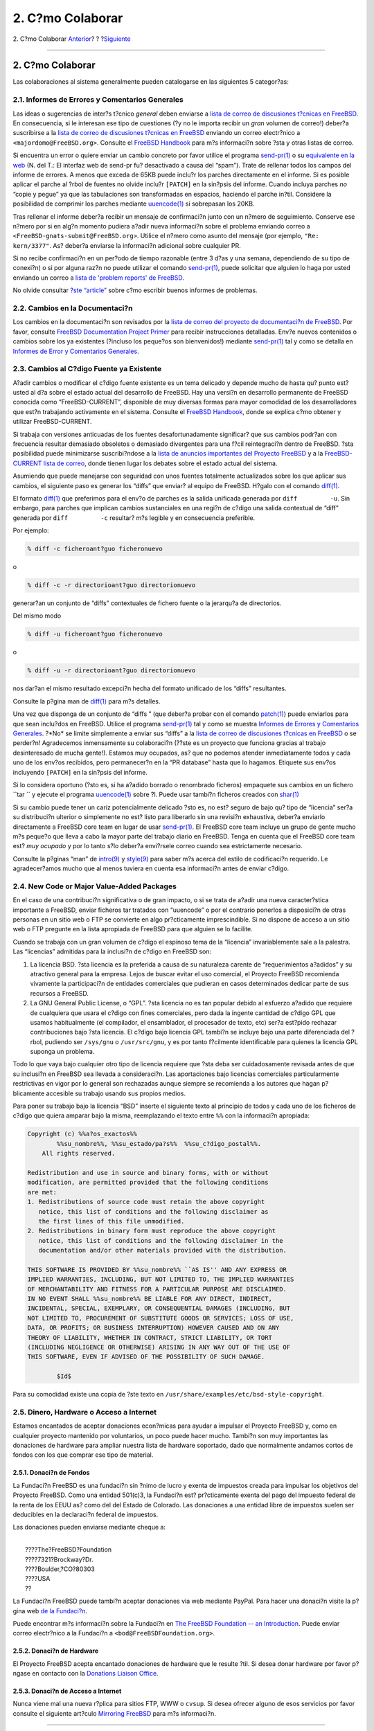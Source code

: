 =================
2. C?mo Colaborar
=================

.. raw:: html

   <div class="navheader">

2. C?mo Colaborar
`Anterior <index.html>`__?
?
?\ `Siguiente <ix01.html>`__

--------------

.. raw:: html

   </div>

.. raw:: html

   <div class="sect1">

.. raw:: html

   <div class="titlepage" xmlns="">

.. raw:: html

   <div>

.. raw:: html

   <div>

2. C?mo Colaborar
-----------------

.. raw:: html

   </div>

.. raw:: html

   </div>

.. raw:: html

   </div>

Las colaboraciones al sistema generalmente pueden catalogarse en las
siguientes 5 categor?as:

.. raw:: html

   <div class="sect2">

.. raw:: html

   <div class="titlepage" xmlns="">

.. raw:: html

   <div>

.. raw:: html

   <div>

2.1. Informes de Errores y Comentarios Generales
~~~~~~~~~~~~~~~~~~~~~~~~~~~~~~~~~~~~~~~~~~~~~~~~

.. raw:: html

   </div>

.. raw:: html

   </div>

.. raw:: html

   </div>

Las ideas o sugerencias de inter?s t?cnico *general* deben enviarse a
`lista de correo de discusiones t?cnicas en
FreeBSD <http://lists.FreeBSD.org/mailman/listinfo/freebsd-hackers>`__.
En consecuencia, si le interesan ese tipo de cuestiones (?y no le
importa recibir un *gran* volumen de correo!) deber?a suscribirse a la
`lista de correo de discusiones t?cnicas en
FreeBSD <http://lists.FreeBSD.org/mailman/listinfo/freebsd-hackers>`__
enviando un correo electr?nico a ``<majordomo@FreeBSD.org>``. Consulte
el `FreeBSD
Handbook <../../books/handbook/eresources.html#ERESOURCES-MAIL>`__ para
m?s informaci?n sobre ?sta y otras listas de correo.

Si encuentra un error o quiere enviar un cambio concreto por favor
utilice el programa
`send-pr(1) <http://www.FreeBSD.org/cgi/man.cgi?query=send-pr&sektion=1>`__
o su `equivalente en la web <../../../../send-pr.html>`__ (N. del T.: El
interfaz web de send-pr fu? desactivado a causa del “spam”). Trate de
rellenar todos los campos del informe de errores. A menos que exceda de
65KB puede inclu?r los parches directamente en el informe. Si es posible
aplicar el parche al ?rbol de fuentes no olvide inclu?r ``[PATCH]`` en
la sin?psis del informe. Cuando incluya parches *no* “copie y pegue” ya
que las tabulaciones son transformadas en espacios, haciendo el parche
in?til. Considere la posibilidad de comprimir los parches mediante
`uuencode(1) <http://www.FreeBSD.org/cgi/man.cgi?query=uuencode&sektion=1>`__
si sobrepasan los 20KB.

Tras rellenar el informe deber?a recibir un mensaje de confirmaci?n
junto con un n?mero de seguimiento. Conserve ese n?mero por si en alg?n
momento pudiera a?adir nueva informaci?n sobre el problema enviando
correo a ``<FreeBSD-gnats-submit@FreeBSD.org>``. Utilice el n?mero como
asunto del mensaje (por ejemplo, ``"Re: kern/3377"``. As? deber?a
enviarse la informaci?n adicional sobre cualquier PR.

Si no recibe confirmaci?n en un per?odo de tiempo razonable (entre 3
d?as y una semana, dependiendo de su tipo de conexi?n) o si por alguna
raz?n no puede utilizar el comando
`send-pr(1) <http://www.FreeBSD.org/cgi/man.cgi?query=send-pr&sektion=1>`__,
puede solicitar que alguien lo haga por usted enviando un correo a
`lista de 'problem reports' de
FreeBSD <http://lists.FreeBSD.org/mailman/listinfo/freebsd-bugs>`__.

No olvide consultar `?ste
“article” <../../articles/problem-reports/article.html>`__ sobre c?mo
escribir buenos informes de problemas.

.. raw:: html

   </div>

.. raw:: html

   <div class="sect2">

.. raw:: html

   <div class="titlepage" xmlns="">

.. raw:: html

   <div>

.. raw:: html

   <div>

2.2. Cambios en la Documentaci?n
~~~~~~~~~~~~~~~~~~~~~~~~~~~~~~~~

.. raw:: html

   </div>

.. raw:: html

   </div>

.. raw:: html

   </div>

Los cambios en la documentaci?n son revisados por la `lista de correo
del proyecto de documentaci?n de
FreeBSD <http://lists.FreeBSD.org/mailman/listinfo/freebsd-doc>`__. Por
favor, consulte `FreeBSD Documentation Project
Primer <../../books/fdp-primer/index.html>`__ para recibir instrucciones
detalladas. Env?e nuevos contenidos o cambios sobre los ya existentes
(?incluso los peque?os son bienvenidos!) mediante
`send-pr(1) <http://www.FreeBSD.org/cgi/man.cgi?query=send-pr&sektion=1>`__
tal y como se detalla en `Informes de Error y Comentarios
Generales <contrib-how.html#contrib-general>`__.

.. raw:: html

   </div>

.. raw:: html

   <div class="sect2">

.. raw:: html

   <div class="titlepage" xmlns="">

.. raw:: html

   <div>

.. raw:: html

   <div>

2.3. Cambios al C?digo Fuente ya Existente
~~~~~~~~~~~~~~~~~~~~~~~~~~~~~~~~~~~~~~~~~~

.. raw:: html

   </div>

.. raw:: html

   </div>

.. raw:: html

   </div>

A?adir cambios o modificar el c?digo fuente existente es un tema
delicado y depende mucho de hasta qu? punto est? usted al d?a sobre el
estado actual del desarrollo de FreeBSD. Hay una versi?n en desarrollo
permanente de FreeBSD conocida como “FreeBSD-CURRENT”, disponible de muy
diversas formas para mayor comodidad de los desarrolladores que est?n
trabajando activamente en el sistema. Consulte el `FreeBSD
Handbook <../../books/handbook/current-stable.html>`__, donde se explica
c?mo obtener y utilizar FreeBSD-CURRENT.

Si trabaja con versiones anticuadas de los fuentes desafortunadamente
significar? que sus cambios podr?an con frecuencia resultar demasiado
obsoletos o demasiado divergentes para una f?cil reintegraci?n dentro de
FreeBSD. ?sta posibilidad puede minimizarse suscribi?ndose a la `lista
de anuncios importantes del Proyecto
FreeBSD <http://lists.FreeBSD.org/mailman/listinfo/freebsd-announce>`__
y a la `FreeBSD-CURRENT lista de
correo <http://lists.FreeBSD.org/mailman/listinfo/freebsd-current>`__,
donde tienen lugar los debates sobre el estado actual del sistema.

Asumiendo que puede manejarse con seguridad con unos fuentes totalmente
actualizados sobre los que aplicar sus cambios, el siguiente paso es
generar los “diffs” que enviar? al equipo de FreeBSD. H?galo con el
comando
`diff(1) <http://www.FreeBSD.org/cgi/man.cgi?query=diff&sektion=1>`__.

El formato
`diff(1) <http://www.FreeBSD.org/cgi/man.cgi?query=diff&sektion=1>`__
que preferimos para el env?o de parches es la salida unificada generada
por ``diff         -u``. Sin embargo, para parches que implican cambios
sustanciales en una regi?n de c?digo una salida contextual de “diff”
generada por ``diff         -c`` resultar? m?s legible y en consecuencia
preferible.

Por ejemplo:

.. code:: screen

    % diff -c ficheroant?guo ficheronuevo

o

.. code:: screen

    % diff -c -r directorioant?guo directorionuevo

generar?an un conjunto de “diffs” contextuales de fichero fuente o la
jerarqu?a de directorios.

Del mismo modo

.. code:: screen

    % diff -u ficheroant?guo ficheronuevo

o

.. code:: screen

    % diff -u -r directorioant?guo directorionuevo

nos dar?an el mismo resultado excepci?n hecha del formato unificado de
los “diffs” resultantes.

Consulte la p?gina man de
`diff(1) <http://www.FreeBSD.org/cgi/man.cgi?query=diff&sektion=1>`__
para m?s detalles.

Una vez que disponga de un conjunto de “diffs ” (que deber?a probar con
el comando
`patch(1) <http://www.FreeBSD.org/cgi/man.cgi?query=patch&sektion=1>`__)
puede enviarlos para que sean inclu?dos en FreeBSD. Utilice el programa
`send-pr(1) <http://www.FreeBSD.org/cgi/man.cgi?query=send-pr&sektion=1>`__
tal y como se muestra `Informes de Errores y Comentarios
Generales <contrib-how.html#contrib-general>`__. ?*No* se limite
simplemente a enviar sus “diffs” a la `lista de correo de discusiones
t?cnicas en
FreeBSD <http://lists.FreeBSD.org/mailman/listinfo/freebsd-hackers>`__ o
se perder?n! Agradecemos inmensamente su colaboraci?n (??ste es un
proyecto que funciona gracias al trabajo desinteresado de mucha gente!).
Estamos muy ocupados, as? que no podemos atender inmediatamente todos y
cada uno de los env?os recibidos, pero permanecer?n en la “PR database”
hasta que lo hagamos. Etiquete sus env?os incluyendo ``[PATCH]`` en la
sin?psis del informe.

Si lo considera oportuno (?sto es, si ha a?adido borrado o renombrado
ficheros) empaquete sus cambios en un fichero ``tar         `` y ejecute
el programa
`uuencode(1) <http://www.FreeBSD.org/cgi/man.cgi?query=uuencode&sektion=1>`__
sobre ?l. Puede usar tambi?n ficheros creados con
`shar(1) <http://www.FreeBSD.org/cgi/man.cgi?query=shar&sektion=1>`__

Si su cambio puede tener un cariz potencialmente delicado ?sto es, no
est? seguro de bajo qu? tipo de “licencia” ser?a su distribuci?n
ulterior o simplemente no est? listo para liberarlo sin una revisi?n
exhaustiva, deber?a enviarlo directamente a FreeBSD core team en lugar
de usar
`send-pr(1) <http://www.FreeBSD.org/cgi/man.cgi?query=send-pr&sektion=1>`__.
El FreeBSD core team incluye un grupo de gente mucho m?s peque?o que
lleva a cabo la mayor parte del trabajo diario en FreeBSD. Tenga en
cuenta que el FreeBSD core team est? *muy ocupado* y por lo tanto s?lo
deber?a envi?rsele correo cuando sea estrictamente necesario.

Consulte la p?ginas “man” de
`intro(9) <http://www.FreeBSD.org/cgi/man.cgi?query=intro&sektion=9>`__
y
`style(9) <http://www.FreeBSD.org/cgi/man.cgi?query=style&sektion=9>`__
para saber m?s acerca del estilo de codificaci?n requerido. Le
agradecer?amos mucho que al menos tuviera en cuenta esa informaci?n
antes de enviar c?digo.

.. raw:: html

   </div>

.. raw:: html

   <div class="sect2">

.. raw:: html

   <div class="titlepage" xmlns="">

.. raw:: html

   <div>

.. raw:: html

   <div>

2.4. New Code or Major Value-Added Packages
~~~~~~~~~~~~~~~~~~~~~~~~~~~~~~~~~~~~~~~~~~~

.. raw:: html

   </div>

.. raw:: html

   </div>

.. raw:: html

   </div>

En el caso de una contribuci?n significativa o de gran impacto, o si se
trata de a?adir una nueva caracter?stica importante a FreeBSD, enviar
ficheros tar tratados con “uuencode” o por el contrario ponerlos a
disposici?n de otras personas en un sitio web o FTP se convierte en algo
pr?cticamente imprescindible. Si no dispone de acceso a un sitio web o
FTP pregunte en la lista apropiada de FreeBSD para que alguien se lo
facilite.

Cuando se trabaja con un gran volumen de c?digo el espinoso tema de la
“licencia” invariablemente sale a la palestra. Las “licencias” admitidas
para la inclusi?n de c?digo en FreeBSD son:

.. raw:: html

   <div class="orderedlist">

#. 

   La licencia BSD. ?sta licencia es la preferida a causa de su
   naturaleza carente de “requerimientos a?adidos” y su atractivo
   general para la empresa. Lejos de buscar evitar el uso comercial, el
   Proyecto FreeBSD recomienda vivamente la participaci?n de entidades
   comerciales que pudieran en casos determinados dedicar parte de sus
   recursos a FreeBSD.

#. 

   La GNU General Public License, o “GPL”. ?sta licencia no es tan
   popular debido al esfuerzo a?adido que requiere de cualquiera que
   usara el c?digo con fines comerciales, pero dada la ingente cantidad
   de c?digo GPL que usamos habitualmente (el compilador, el
   ensamblador, el procesador de texto, etc) ser?a est?pido rechazar
   contribuciones bajo ?sta licencia. El c?digo bajo licencia GPL
   tambi?n se incluye bajo una parte diferenciada del ?rbol, pudiendo
   ser ``/sys/gnu`` o ``/usr/src/gnu``, y es por tanto f?cilmente
   identificable para quienes la licencia GPL suponga un problema.

.. raw:: html

   </div>

Todo lo que vaya bajo cualquier otro tipo de licencia requiere que ?sta
deba ser cuidadosamente revisada antes de que su inclusi?n en FreeBSD
sea llevada a consideraci?n. Las aportaciones bajo licencias comerciales
particularmente restrictivas en vigor por lo general son rechazadas
aunque siempre se recomienda a los autores que hagan p?blicamente
accesible su trabajo usando sus propios medios.

Para poner su trabajo bajo la licencia “BSD” inserte el siguiente texto
al principio de todos y cada uno de los ficheros de c?digo que quiera
amparar bajo la misma, reemplazando el texto entre ``%%`` con la
informaci?n apropiada:

.. code:: programlisting

    Copyright (c) %%a?os_exactos%%
            %%su_nombre%%, %%su_estado/pa?s%%  %%su_c?digo_postal%%.
        All rights reserved.

    Redistribution and use in source and binary forms, with or without
    modification, are permitted provided that the following conditions
    are met:
    1. Redistributions of source code must retain the above copyright
       notice, this list of conditions and the following disclaimer as
       the first lines of this file unmodified.
    2. Redistributions in binary form must reproduce the above copyright
       notice, this list of conditions and the following disclaimer in the
       documentation and/or other materials provided with the distribution.

    THIS SOFTWARE IS PROVIDED BY %%su_nombre%% ``AS IS'' AND ANY EXPRESS OR
    IMPLIED WARRANTIES, INCLUDING, BUT NOT LIMITED TO, THE IMPLIED WARRANTIES
    OF MERCHANTABILITY AND FITNESS FOR A PARTICULAR PURPOSE ARE DISCLAIMED.
    IN NO EVENT SHALL %%su_nombre%% BE LIABLE FOR ANY DIRECT, INDIRECT,
    INCIDENTAL, SPECIAL, EXEMPLARY, OR CONSEQUENTIAL DAMAGES (INCLUDING, BUT
    NOT LIMITED TO, PROCUREMENT OF SUBSTITUTE GOODS OR SERVICES; LOSS OF USE,
    DATA, OR PROFITS; OR BUSINESS INTERRUPTION) HOWEVER CAUSED AND ON ANY
    THEORY OF LIABILITY, WHETHER IN CONTRACT, STRICT LIABILITY, OR TORT
    (INCLUDING NEGLIGENCE OR OTHERWISE) ARISING IN ANY WAY OUT OF THE USE OF
    THIS SOFTWARE, EVEN IF ADVISED OF THE POSSIBILITY OF SUCH DAMAGE.

            $Id$

Para su comodidad existe una copia de ?ste texto en
``/usr/share/examples/etc/bsd-style-copyright``.

.. raw:: html

   </div>

.. raw:: html

   <div class="sect2">

.. raw:: html

   <div class="titlepage" xmlns="">

.. raw:: html

   <div>

.. raw:: html

   <div>

2.5. Dinero, Hardware o Acceso a Internet
~~~~~~~~~~~~~~~~~~~~~~~~~~~~~~~~~~~~~~~~~

.. raw:: html

   </div>

.. raw:: html

   </div>

.. raw:: html

   </div>

Estamos encantados de aceptar donaciones econ?micas para ayudar a
impulsar el Proyecto FreeBSD y, como en cualquier proyecto mantenido por
voluntarios, un poco puede hacer mucho. Tambi?n son muy importantes las
donaciones de hardware para ampliar nuestra lista de hardware soportado,
dado que normalmente andamos cortos de fondos con los que comprar ese
tipo de material.

.. raw:: html

   <div class="sect3">

.. raw:: html

   <div class="titlepage" xmlns="">

.. raw:: html

   <div>

.. raw:: html

   <div>

2.5.1. Donaci?n de Fondos
^^^^^^^^^^^^^^^^^^^^^^^^^

.. raw:: html

   </div>

.. raw:: html

   </div>

.. raw:: html

   </div>

La Fundaci?n FreeBSD es una fundaci?n sin ?nimo de lucro y exenta de
impuestos creada para impulsar los objetivos del Proyecto FreeBSD. Como
una entidad 501(c)3, la Fundaci?n est? pr?cticamente exenta del pago del
impuesto federal de la renta de los EEUU as? como del del Estado de
Colorado. Las donaciones a una entidad libre de impuestos suelen ser
deducibles en la declaraci?n federal de impuestos.

Las donaciones pueden enviarse mediante cheque a:

.. raw:: html

   <div class="address">

| 
|  ????The?FreeBSD?Foundation
|  ????7321?Brockway?Dr.
|  ????Boulder,?CO?80303
|  ????USA
|  ??

.. raw:: html

   </div>

La Fundaci?n FreeBSD puede tambi?n aceptar donaciones via web mediante
PayPal. Para hacer una donaci?n visite la p?gina web `de la
Fundaci?n <http://www.freebsdfoundation.org>`__.

Puede encontrar m?s informaci?n sobre la Fundaci?n en `The FreeBSD
Foundation -- an
Introduction <http://people.FreeBSD.org/~jdp/foundation/announcement.html>`__.
Puede enviar correo electr?nico a la Fundaci?n a
``<bod@FreeBSDFoundation.org>``.

.. raw:: html

   </div>

.. raw:: html

   <div class="sect3">

.. raw:: html

   <div class="titlepage" xmlns="">

.. raw:: html

   <div>

.. raw:: html

   <div>

2.5.2. Donaci?n de Hardware
^^^^^^^^^^^^^^^^^^^^^^^^^^^

.. raw:: html

   </div>

.. raw:: html

   </div>

.. raw:: html

   </div>

El Proyecto FreeBSD acepta encantado donaciones de hardware que le
resulte ?til. Si desea donar hardware por favor p?ngase en contacto con
la `Donations Liaison Office <http://www.FreeBSD.org/donations/>`__.

.. raw:: html

   </div>

.. raw:: html

   <div class="sect3">

.. raw:: html

   <div class="titlepage" xmlns="">

.. raw:: html

   <div>

.. raw:: html

   <div>

2.5.3. Donaci?n de Acceso a Internet
^^^^^^^^^^^^^^^^^^^^^^^^^^^^^^^^^^^^

.. raw:: html

   </div>

.. raw:: html

   </div>

.. raw:: html

   </div>

Nunca viene mal una nueva r?plica para sitios FTP, WWW o ``cvsup``. Si
desea ofrecer alguno de esos servicios por favor consulte el siguiente
art?culo `Mirroring FreeBSD <../../articles/hubs/index.html>`__ para m?s
informaci?n.

.. raw:: html

   </div>

.. raw:: html

   </div>

.. raw:: html

   </div>

.. raw:: html

   <div class="navfooter">

--------------

+------------------------------+---------------------------+--------------------------------+
| `Anterior <index.html>`__?   | ?                         | ?\ `Siguiente <ix01.html>`__   |
+------------------------------+---------------------------+--------------------------------+
| Contribuir a FreeBSD?        | `Inicio <index.html>`__   | ??ndice                        |
+------------------------------+---------------------------+--------------------------------+

.. raw:: html

   </div>

Puede descargar ?ste y muchos otros documentos desde
ftp://ftp.FreeBSD.org/pub/FreeBSD/doc/

| Si tiene dudas sobre FreeBSD consulte la
  `documentaci?n <http://www.FreeBSD.org/docs.html>`__ antes de escribir
  a la lista <questions@FreeBSD.org\ >.
|  Env?e sus preguntas sobre la documentaci?n a <doc@FreeBSD.org\ >.
